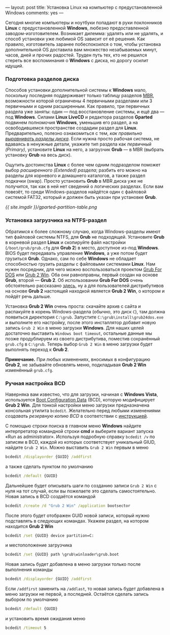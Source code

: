 ---
layout:   post
title:    Установка Linux на компьютер с предустановленной Windows
comments: yes
---

Сегодня многие компьютеры и ноутбуки попадают в руки поклонников *Linux* с предустановленной *Windows*, любезно предоставленной заводом-изготовителем. Возникает дилемма: удалять или не удалять, и способ установки уже любимой OS зависит от её решения. Как правило, изготовитель заранее побеспокоился о том, чтобы установка дополнительной OS доставила вам множество незабываемых минут, часов, дней и прочих радостей. Труден путь тех, кто не решился стереть все воспоминания о *Windows* с диска, но дорогу осилит идущий.

*** Подготовка разделов диска

Способов установки дополнительной системы к *Windows* мало, поскольку последняя поддерживает только таблицу разделов [[http://ru.wikipedia.org/wiki/Главная_загрузочная_запись][MBR]], возможности которой ограничены 4 первичными разделами или 3 первичными и одним расширенным. Как правило, три первичных раздела уже заняты: один --- под восстановление системы, и ещё два --- под *Windows*. Силами *Linux LiveCD* и редактора разделов *Gparted* подвинем полномочия *Windows*, уменьшив его раздел, а на освободившемся пространстве создадим раздел для *Linux*. Предварительно, полезно ознакомиться с тем, /как правильно [[http://www.linux.org.ru/wiki/en/Выравнивание_разделов_диска][выравнивать разделы диска]]/. Если нужна просто рабочая система, не вдаваясь в ненужные детали, укажите тип раздела как /первичный (Primary)/, установите *Linux* на него, а загрузчик *Grub* --- в MBR (выбрать установку *Grub* на весь диск).

Ощутить достоинства *Linux* с более чем одним подразделом поможет выбор /расширенного (Extended) раздела/; разбить его можно на разделы для корневого и домашнего каталогов, а также раздел подкачки (swap). Просто установить *Grub* в MBR диска уже не получится, так как в ней нет сведений о логических разделах. Если вам повезёт, то среди Windows-разделов найдётся один с файловой системой FAT32, который и должен быть указан при установке *Grub*.

[[{{ site.imgdir }}/gparted-partition-table.png][{{ site.imgdir }}/gparted-partition-table.png]]

*** Установка загрузчика на NTFS-раздел

Обратимся к более сложному случаю, когда Windows-разделы имеют тип файловой системы NTFS, для *Grub* не подходящей. Установите *Grub* в корневой раздел *Linux* и скопируйте файл настройки (=/boot/grub/grub.cfg= для *Grub 2*) в место, доступное из-под *Windows*. BIOS будет передавать управление *Windows*, а уже потом будет грузиться *Grub*. Однако, сам по себе *Windows* не обладает способностью грузить разделы с файловыми системами *Linux*. Нам нужен посредник, для чего можно воспользоваться проектом [[http://sourceforge.net/projects/grub4dos/][Grub For DOS]] или [[http://sourceforge.net/projects/grub2win/][Grub 2 Win]]. Оба они равноправны, первый создан на основе *Grub*, второй --- *Grub 2*. Об использовании *Grub For DOS* очень обстоятельно рассказано [[http://ru.d-ws.biz/articles/install-ubuntu-from-flash-on-s205.shtml][здесь]], ну а для пользователей дистрибутивов на основе *Grub 2* настоящей находкой является *Grub 2 Win*, о котором и пойдёт речь дальше.

Установка *Grub 2 Win* очень проста: скачайте архив с сайта и распакуйте в корень Windows-раздела (обычно, это диск =C=), там должна появиться директория =C:\grub=. Запустите =C:\grub\install\grub24dos.exe= и выполните его настройку, после этого инсталлятор добавит новую запись =Grub 2 Win= в меню загрузки *Windows*. Для наших целей достаточно выставить =Windows boot timeout=, остальные данные мы позже продублируем из своего дистрибутива, поместив сохранённый =grub.cfg= в =C:\grub=. Теперь выбор =Grub 2 Win= в меню загрузки будет выполнять переход к *Grub 2*.

*Примечание.* При любых изменениях, вносимых в конфигурацию *Grub\nbsp{}2*, не забывайте обновлять меню, подкладывая *Grub 2 Win* изменённый =grub.cfg=.

*** Ручная настройка BCD

Наверняка вам известно, что для загрузки, начиная с *Windows Vista*, используется [[http://en.wikipedia.org/wiki/Windows_Vista_startup_process#Boot_Configuration_Data][Boot Configuration Data]] (BCD), которую модифицирует *Grub 2 Win*. Для тонкой настройки меню загрузки предназначена консольная утилита =bcdedit=. Желательно перед любыми изменениями /создавать резервную копию BCD/ в соответствии с [[http://sourcedaddy.com/windows-7/how-to-back-up-and-restore-settings.html][инструкцией]].

С помощью строки поиска в главном меню *Windows* найдите интерпретатор командной строки *cmd* и выберите вариант запуска \laquo{}Run as administrator\raquo. Используя подробную справку =bcdedit /v= по записям в BCD, каждой из которых соответствует уникальный GIUD, найдите =Grub 2 Win=. Можно выставить =Grub 2 Win= первым в меню
#+begin_src bat
  bcdedit /displayorder {GUID} /addfirst
#+end_src
а также сделать пунктом по умолчанию
#+begin_src bat
  bcdedit /default {GUID}
#+end_src
Дальнейшее будет описывать шаги по созданию записи =Grub 2 Win= с нуля на тот случай, если вы пожелаете это сделать самостоятельно. Новая запись в BCD создаётся командой
#+begin_src bat
  bcdedit /create /d "Grub 2 Win" /application bootsector
#+end_src
После этого будет отображен GUID новой записи, который нужно подставлять в следующих командах. Укажем раздел, на котором находится *Grub 2 Win*
#+begin_src bat
  bcdedit /set {GUID} device partition=C:
#+end_src
и местоположение загрузчика
#+begin_src bat
  bcdedit /set {GUID} path \grub\winloader\grub.boot
#+end_src
Новая запись будет добавлена в меню загрузки только после выполнения команды
#+begin_src bat
  bcdedit /displayorder {GUID} /addfirst
#+end_src
Если =/addfirst= заменить на =/addlast=, то новая запись будет добавлена в меню загрузки не первой, а последней. Остаётся сделать запись выбором по умолчанию
#+begin_src bat
  bcdedit /default {GUID}
#+end_src
и установить время ожидания меню
#+begin_src bat
  bcdedit /timeout 5
#+end_src
